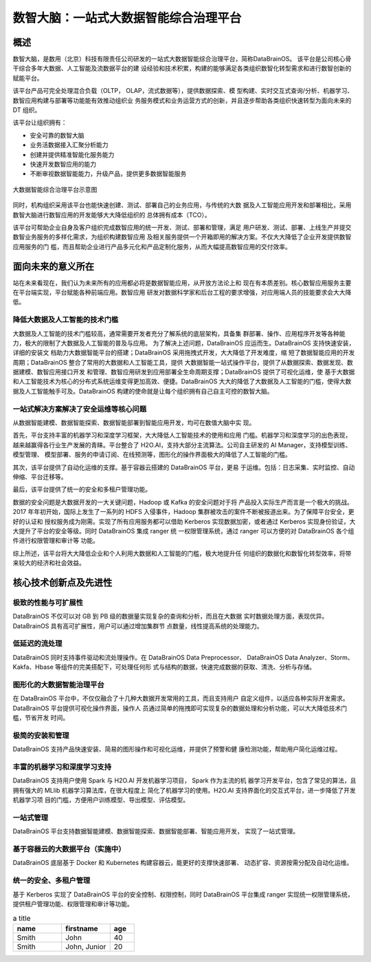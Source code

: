 数智大脑：一站式大数据智能综合治理平台
============


概述
--------

数智大脑，是数用（北京）科技有限责任公司研发的一站式大数据智能综合治理平台，简称DataBrainOS。
该平台是公司核心骨干综合多年大数据、人工智能及流数据平台的建
设经验和技术积累，构建的能够满足各类组织数智化转型需求和进行数智创新的赋能平台。

该平台产品可完全处理混合负载（OLTP， OLAP，流式数据等），提供数据探索、模
型构建、实时交互式查询/分析、机器学习、数智应用构建与部署等功能能有效推动组织业
务服务模式和业务运营方式的创新，并且逐步帮助各类组织快速转型为面向未来的 DT 组织。

该平台让组织拥有：

- 安全可靠的数智大脑
- 业务活数据接入汇聚分析能力
- 创建并提供精准智能化服务能力
- 快速开发数智应用的能力
- 不断审视数据智能能力，升级产品，提供更多数据智能服务

.. figure:: ./images/databrain-1.png
    :width: 550px
    :align: center
    :height: 450px
    :alt: alternate text
    :figclass: align-center

    大数据智能综合治理平台示意图


同时，机构组织采用该平台也能快速创建、测试、部署自己的业务应用，与传统的大数
据及人工智能应用开发和部署相比，采用数智大脑进行数智应用的开发能够大大降低组织的
总体拥有成本（TCO）。

该平台可帮助企业自身及客户组织完成数智应用的统一开发、测试、部署和管理，满足
用户研发、测试、部署、上线生产并提交数智业务服务的多样化需求，为组织构建数智应用
及相关服务提供一个开箱即用的解决方案。不仅大大降低了企业开发提供数智应用服务的门
槛，而且帮助企业进行产品多元化和产品定制化服务，从而大幅提高数智应用的交付效率。


面向未来的意义所在
---------------

站在未来看现在，我们认为未来所有的应用都必将是数据智能应用，从开放方法论上和
现在有本质差别。核心数智应用服务主要在平台端实现，平台赋能各种前端应用。数智应用
研发对数据科学家和后台工程的要求增强，对应用端人员的技能要求会大大降低。

降低大数据及人工智能的技术门槛
*********************

大数据及人工智能的技术门槛较高，通常需要开发者充分了解系统的底层架构，具备集
群部署、操作、应用程序开发等各种能力，极大的限制了大数据及人工智能的普及与应用。
为了解决上述问题，DataBrainOS 应运而生。DataBrainOS 支持快速安装，详细的安装文
档助力大数据智能平台的搭建；DataBrainOS 采用拖拽式开发，大大降低了开发难度，缩
短了数据智能应用的开发周期；DataBrainOS 整合了常用的大数据和人工智能工具，提供
大数据智能一站式操作平台，提供了从数据探索、数据发现、数据建模、数智应用接口开发
和管理、数智应用研发到应用部署全生命周期支撑；DataBrainOS 提供了可视化运维，使
基于大数据和人工智能技术为核心的分布式系统运维变得更加高效、便捷。DataBrainOS
大大的降低了大数据及人工智能的门槛，使得大数据及人工智能触手可及。DataBrainOS
构建的使命就是让每个组织拥有自己自主可控的数智大脑。

一站式解决方案解决了安全运维等核心问题
***************

从数据智能建模、数据智能探索、数据智能部署到智能应用开发，均可在数值大脑中实
现。

首先，平台支持丰富的机器学习和深度学习框架，大大降低人工智能技术的使用和应用
门槛。机器学习和深度学习的出色表现，越来越赢得各行业生产发展的青睐。平台整合了
H2O.AI，支持大部分主流算法。公司自主研发的 AI Manager，支持模型训练、模型管理、
模型部署、服务的申请订阅、在线预测等，图形化的操作界面极大的降低了人工智能的门槛。

其次，该平台提供了自动化运维的支撑。基于容器云搭建的 DataBrainOS 平台，更易
于运维。包括：日志采集、实时监控、自动伸缩、平台迁移等。

最后，该平台提供了统一的安全和多租户管理功能。

数据的安全问题是大数据开发的一大关键问题，Hadoop 或 Kafka 的安全问题对于将
产品投入实际生产而言是一个极大的挑战。 2017 年年初开始，国际上发生了一系列的 HDFS
入侵事件，Hadoop 集群被攻击的案件不断被报道出来。为了保障平台安全，更好的认证和
授权服务成为刚需。实现了所有应用服务都可以借助 Kerberos 实现数据加密，或者通过
Kerberos 实现身份验证，大大提升了平台的安全等级。同时 DataBrainOS 集成 ranger 统
一权限管理系统，通过 ranger 可以方便的对 DataBrainOS 各个组件进行权限管理和审计等
功能。

综上所述，该平台将大大降低企业和个人利用大数据和人工智能的门槛，极大地提升任
何组织的数据化和数智化转型效率，将带来较大的经济和社会效益。


核心技术创新点及先进性
---------------

极致的性能与可扩展性
****************

DataBrainOS 不仅可以对 GB 到 PB 级的数据量实现复杂的查询和分析，而且在大数据
实时数据处理方面，表现优异。DataBrainOS 具有高可扩展性，用户可以通过增加集群节
点数量，线性提高系统的处理能力。

低延迟的流处理
**************

DataBrainOS 同时支持事件驱动和流处理操作。在 DataBrainOS Data Preprocessor、
DataBrainOS Data Analyzer、Storm、Kakfa、Hbase 等组件的完美搭配下，可处理任何形
式与结构的数据，快速完成数据的获取、清洗、分析与存储。

图形化的大数据智能治理平台
*************

在 DataBrainOS 平台中，不仅仅融合了十几种大数据开发常用的工具，而且支持用户
自定义组件，以适应各种实际开发需求。DataBrainOS 平台提供可视化操作界面，操作人
员通过简单的拖拽即可实现复杂的数据处理和分析功能，可以大大降低技术门槛，节省开发
时间。

极简的安装和管理
******************

DataBrainOS 支持产品快速安装、简易的图形操作和可视化运维，并提供了预警和健
康检测功能，帮助用户简化运维过程。

丰富的机器学习和深度学习支持
*************

DataBrainOS 支持用户使用 Spark 与 H2O.AI 开发机器学习项目， Spark 作为主流的机
器学习开发平台，包含了常见的算法，且拥有强大的 MLlib 机器学习算法库，在很大程度上
简化了机器学习的使用。H2O.AI 支持界面化的交互式平台，进一步降低了开发机器学习项
目的门槛，方便用户训练模型、导出模型、评估模型。

一站式管理
*************

DataBrainOS 平台支持数据智能建模、数据智能探索、数据智能部署、智能应用开发，
实现了一站式管理。

基于容器云的大数据平台（实施中）
*****************

DataBrainOS 底层基于 Docker 和 Kubernetes 构建容器云，能更好的支撑快速部署、
动态扩容、资源按需分配及自动化运维。

统一的安全、多租户管理
***********

基于 Kerberos 实现了 DataBrainOS 平台的安全控制、权限控制，同时 DataBrainOS
平台集成 ranger 实现统一权限管理系统，提供租户管理功能、权限管理和审计等功能。





.. csv-table:: a title
   :header: "name", "firstname", "age"
   :widths: 20, 20, 10

   "Smith", "John", 40
   "Smith", "John, Junior", 20

